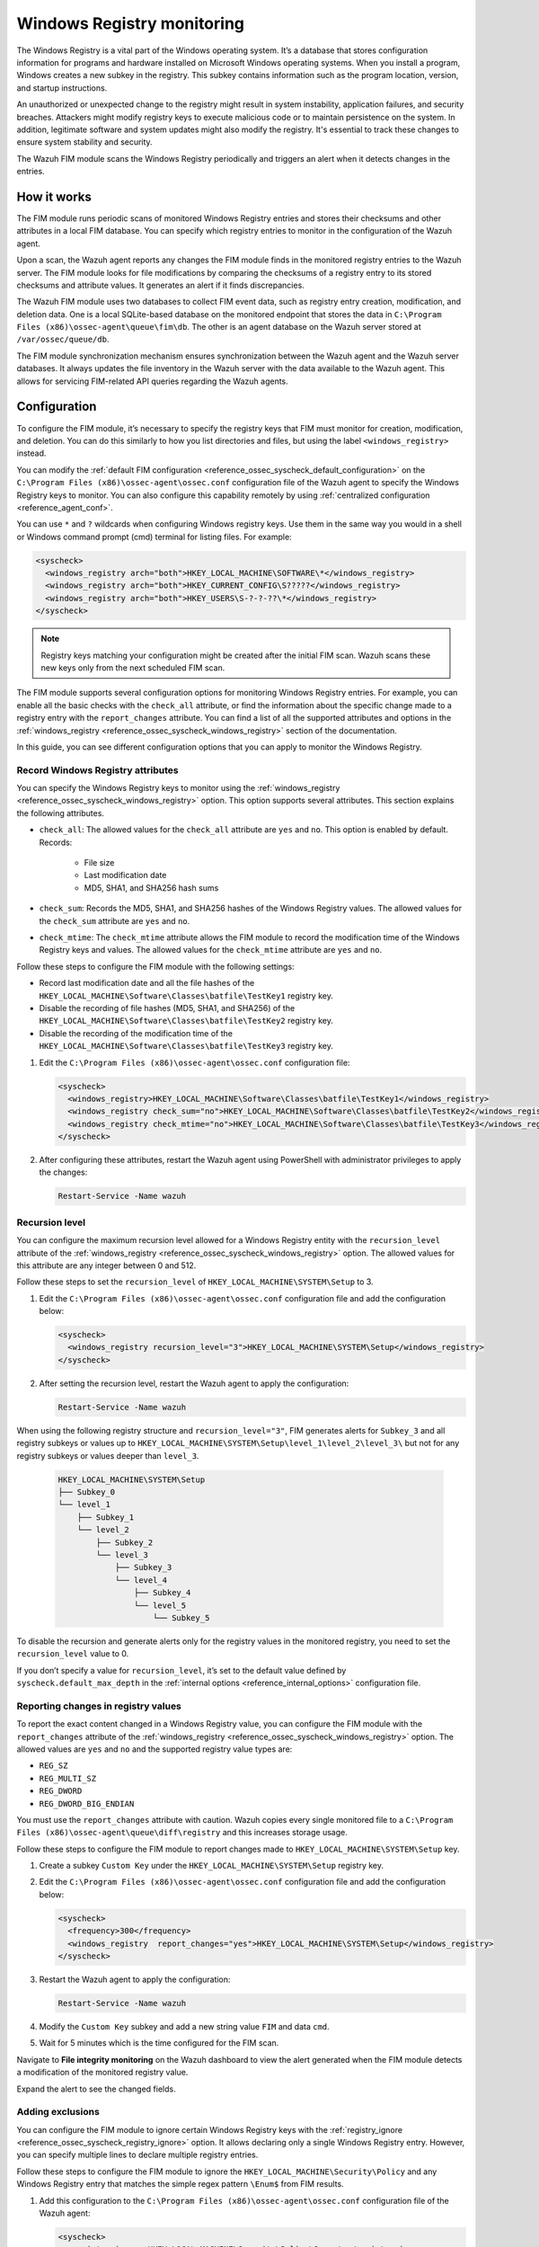 .. Copyright (C) 2015, Wazuh, Inc.

.. meta::
  :description: The Wazuh FIM module scans the Windows Registry periodically and triggers an alert when it detects changes in the entries. Learn more about it in this section.

Windows Registry monitoring
===========================

The Windows Registry is a vital part of the Windows operating system. It’s a database that stores configuration information for programs and hardware installed on Microsoft Windows operating systems. When you install a program, Windows creates a new subkey in the registry. This subkey contains information such as the program location, version, and startup instructions.

An unauthorized or unexpected change to the registry might result in system instability, application failures, and security breaches. Attackers might modify registry keys to execute malicious code or to maintain persistence on the system. In addition, legitimate software and system updates might also modify the registry. It's essential to track these changes to ensure system stability and security.

The Wazuh FIM module scans the Windows Registry periodically and triggers an alert when it detects changes in the entries.

How it works
------------

The FIM module runs periodic scans of monitored Windows Registry entries and stores their checksums and other attributes in a local FIM database. You can specify which registry entries to monitor in the configuration of the Wazuh agent.

Upon a scan, the Wazuh agent reports any changes the FIM module finds in the monitored registry entries to the Wazuh server. The FIM module looks for file modifications by comparing the checksums of a registry entry to its stored checksums and attribute values. It generates an alert if it finds discrepancies.

The Wazuh FIM module uses two databases to collect FIM event data, such as registry entry creation, modification, and deletion data. One is a local SQLite-based database on the monitored endpoint that stores the data in  ``C:\Program Files (x86)\ossec-agent\queue\fim\db``. The other is an agent database on the Wazuh server stored at ``/var/ossec/queue/db``.

.. thumbnail:: /images/manual/fim/synchronization-diagram.png
  :title: Synchronization diagram
  :alt: Synchronization diagram
  :align: center
  :width: 80%

The FIM module synchronization mechanism ensures synchronization between the Wazuh agent and the Wazuh server databases. It always updates the file inventory in the Wazuh server with the data available to  the Wazuh agent. This allows for servicing FIM-related API queries regarding the Wazuh agents.

Configuration
-------------

To configure the FIM module, it’s necessary to specify the registry keys that FIM must monitor for creation, modification, and deletion. You can do  this similarly to how you list directories and files, but using the label ``<windows_registry>`` instead.

You can modify the :ref:`default FIM configuration <reference_ossec_syscheck_default_configuration>` on the ``C:\Program Files (x86)\ossec-agent\ossec.conf`` configuration file of the  Wazuh agent to specify the Windows Registry keys to monitor. You can also configure this capability remotely by using :ref:`centralized configuration <reference_agent_conf>`.

.. versionadded:: 4.6.0

You can use ``*`` and ``?`` wildcards when configuring Windows registry keys. Use them in the same way you would in a shell or Windows command prompt (cmd) terminal for listing files. For example:

.. code-block:: xml

   <syscheck>
     <windows_registry arch="both">HKEY_LOCAL_MACHINE\SOFTWARE\*</windows_registry>
     <windows_registry arch="both">HKEY_CURRENT_CONFIG\S?????</windows_registry>
     <windows_registry arch="both">HKEY_USERS\S-?-?-??\*</windows_registry>
   </syscheck>

.. note::

   Registry keys matching your configuration might be created after the initial FIM scan. Wazuh scans these new keys only from the next scheduled FIM scan.

The FIM module supports several configuration options for monitoring Windows Registry entries. For example, you can enable all the basic checks with the ``check_all`` attribute, or find the information about the specific change made to a registry entry with the ``report_changes`` attribute. You can find a list of all the supported attributes and options in the :ref:`windows_registry <reference_ossec_syscheck_windows_registry>` section of the documentation.

In this guide, you can see different configuration options that you can apply to monitor the Windows Registry.

Record Windows Registry attributes
^^^^^^^^^^^^^^^^^^^^^^^^^^^^^^^^^^

You can specify the Windows Registry keys to monitor using the :ref:`windows_registry <reference_ossec_syscheck_windows_registry>` option. This option supports several attributes. This section explains the following attributes.

- ``check_all``: The allowed values for the ``check_all`` attribute are ``yes`` and ``no``. This option is enabled by default. Records:

   - File size
   - Last modification date
   - MD5, SHA1, and SHA256 hash sums

- ``check_sum``:  Records the MD5, SHA1, and SHA256 hashes of the Windows Registry values. The allowed values for the ``check_sum`` attribute are ``yes`` and ``no``.
- ``check_mtime``: The ``check_mtime`` attribute allows the FIM module to record the modification time of the Windows Registry keys and values. The allowed values for the ``check_mtime`` attribute are ``yes`` and ``no``.

Follow these steps to configure the FIM module with the following settings:

- Record last modification date and all the file hashes of the ``HKEY_LOCAL_MACHINE\Software\Classes\batfile\TestKey1`` registry key.
- Disable the recording of file hashes (MD5, SHA1, and SHA256) of the ``HKEY_LOCAL_MACHINE\Software\Classes\batfile\TestKey2`` registry key.
- Disable the recording of the modification time of the ``HKEY_LOCAL_MACHINE\Software\Classes\batfile\TestKey3`` registry key.

#. Edit the ``C:\Program Files (x86)\ossec-agent\ossec.conf`` configuration file:

   .. code-block:: xml

      <syscheck>
        <windows_registry>HKEY_LOCAL_MACHINE\Software\Classes\batfile\TestKey1</windows_registry>
        <windows_registry check_sum="no">HKEY_LOCAL_MACHINE\Software\Classes\batfile\TestKey2</windows_registry>
        <windows_registry check_mtime="no">HKEY_LOCAL_MACHINE\Software\Classes\batfile\TestKey3</windows_registry>
      </syscheck>

#. After configuring these attributes, restart the Wazuh agent using PowerShell with administrator privileges to apply the changes:

   .. code-block:: console

      Restart-Service -Name wazuh

Recursion level
^^^^^^^^^^^^^^^

You can configure the maximum recursion level allowed for a Windows Registry entity  with the ``recursion_level`` attribute of the :ref:`windows_registry <reference_ossec_syscheck_windows_registry>` option. The allowed values for this attribute are any integer between 0 and 512.

Follow these steps to set the ``recursion_level`` of ``HKEY_LOCAL_MACHINE\SYSTEM\Setup`` to 3.

#. Edit the ``C:\Program Files (x86)\ossec-agent\ossec.conf`` configuration file and add the configuration below:

   .. code-block:: xml

      <syscheck>
        <windows_registry recursion_level="3">HKEY_LOCAL_MACHINE\SYSTEM\Setup</windows_registry>
      </syscheck>

#. After setting the recursion level, restart the Wazuh agent to apply the configuration:

   .. code-block:: console

      Restart-Service -Name wazuh

When using the following registry structure and ``recursion_level="3"``, FIM generates alerts for ``Subkey_3`` and all registry subkeys or values up to ``HKEY_LOCAL_MACHINE\SYSTEM\Setup\level_1\level_2\level_3\`` but not for any registry subkeys or values deeper than ``level_3``.

   .. code-block:: console

      HKEY_LOCAL_MACHINE\SYSTEM\Setup
      ├── Subkey_0
      └── level_1
          ├── Subkey_1
          └── level_2
              ├── Subkey_2
              └── level_3
                  ├── Subkey_3
                  └── level_4
                      ├── Subkey_4
                      └── level_5
                          └── Subkey_5

To disable the recursion and generate alerts only for the registry values in the monitored registry, you need to set the ``recursion_level`` value to 0.

If you don’t specify a value for ``recursion_level``, it’s set to the default value defined by ``syscheck.default_max_depth`` in the :ref:`internal options <reference_internal_options>` configuration file.

.. _reporting-changes-in-registry-values:

Reporting changes in registry values
^^^^^^^^^^^^^^^^^^^^^^^^^^^^^^^^^^^^

To report the exact content changed in a Windows Registry value, you can configure the FIM module with the ``report_changes`` attribute of the :ref:`windows_registry <reference_ossec_syscheck_windows_registry>` option. The allowed values are ``yes`` and ``no`` and the supported registry value types are:

- ``REG_SZ``
- ``REG_MULTI_SZ``
- ``REG_DWORD``
- ``REG_DWORD_BIG_ENDIAN``

You must use the ``report_changes`` attribute with caution. Wazuh copies every single monitored file to a ``C:\Program Files (x86)\ossec-agent\queue\diff\registry`` and this increases storage usage.

Follow these steps to configure the FIM module to report changes made to ``HKEY_LOCAL_MACHINE\SYSTEM\Setup`` key.

#. Create a subkey ``Custom Key`` under the ``HKEY_LOCAL_MACHINE\SYSTEM\Setup`` registry key.

#. Edit the ``C:\Program Files (x86)\ossec-agent\ossec.conf`` configuration file and add the configuration below:

   .. code-block:: xml

      <syscheck>
        <frequency>300</frequency>
        <windows_registry  report_changes="yes">HKEY_LOCAL_MACHINE\SYSTEM\Setup</windows_registry>
      </syscheck>

#. Restart the Wazuh agent to apply the configuration:

   .. code-block:: console

      Restart-Service -Name wazuh

#. Modify the ``Custom Key`` subkey and add a new string value ``FIM`` and data ``cmd``.

#. Wait for 5 minutes which is the time configured for the FIM scan.

Navigate to **File integrity monitoring** on the Wazuh dashboard to view the alert generated when the FIM module detects a modification of the monitored registry value.

.. thumbnail:: /images/manual/fim/modification-of-the-monitored-registry-value.png
  :title: Modification of the monitored registry value
  :alt: Modification of the monitored registry value
  :align: center
  :width: 80%

Expand the alert to see the changed fields.

.. thumbnail:: /images/manual/fim/changed-fields-expanded-alert.png
  :title: Changed fields expanded alert
  :alt: Changed fields expanded alert
  :align: center
  :width: 80%

Adding exclusions
^^^^^^^^^^^^^^^^^

You can configure the FIM module to ignore certain Windows Registry keys with the :ref:`registry_ignore <reference_ossec_syscheck_registry_ignore>` option. It allows declaring only a single Windows Registry entry. However, you can specify multiple lines to declare multiple registry entries.

Follow these steps to configure the FIM module to ignore the ``HKEY_LOCAL_MACHINE\Security\Policy`` and any Windows Registry entry that matches the simple regex pattern ``\Enum$`` from FIM results.

#. Add this configuration to the ``C:\Program Files (x86)\ossec-agent\ossec.conf`` configuration file of the Wazuh agent:

   .. code-block:: xml

      <syscheck>
        <registry_ignore>HKEY_LOCAL_MACHINE\Security\Policy\Secrets</registry_ignore>
        <registry_ignore type="sregex">\Enum$</registry_ignore>
      </syscheck>

#. Restart the Wazuh agent to apply the configuration:

   .. code-block:: console

      Restart-Service -Name wazuh

Use case: Detect malware persistence in Windows Registry
--------------------------------------------------------

Malware persistence in the Windows Registry is a technique attackers use to ensure that their malicious program runs every time the system starts or restarts. The malicious program is commonly added to the "Run" and "RunOnce" keys in the Registry.

With the Wazuh FIM module, you can detect any suspicious or unknown programs added to the startup registry keys. This allows you to take appropriate action to remove them before they cause harm to your system.

Use case description
^^^^^^^^^^^^^^^^^^^^

  +---------------------+-----------------------------------------------------------------------------------------------+
  | Endpoint            | Description                                                                                   |
  +=====================+===============================================================================================+
  | Windows 10          | The FIM module monitors startup registry keys on this endpoint.                               |
  +---------------------+-----------------------------------------------------------------------------------------------+

Configuration
^^^^^^^^^^^^^

Wazuh monitors the startup registry keys automatically, out-of-the-box, without requiring any user special action or configuration. By default, the Wazuh agent configuration file at ``C:\Program Files (x86)\ossec-agent\ossec.conf`` uses the following setting to monitor the startup registry keys:

   .. code-block:: xml

      <syscheck>
        <frequency>300</frequency>
        <windows_registry arch="both">HKEY_LOCAL_MACHINE\Software\Microsoft\Windows\CurrentVersion\Run</windows_registry>
        <windows_registry arch="both">HKEY_LOCAL_MACHINE\Software\Microsoft\Windows\CurrentVersion\RunOnce</windows_registry>
      </syscheck>

Test the configuration
^^^^^^^^^^^^^^^^^^^^^^

.. warning::

   You must carry this out in a sandbox environment. Delete the added registry keys after running the test.

#. Add the registry value name ``DemoValue`` and registry value data ``cmd`` to the ``HKEY_LOCAL_MACHINE\Software\Microsoft\Windows\CurrentVersion\Run`` key.

#. Add the registry value name ``DemoValue`` and registry value data ``cmd`` to the ``HKEY_LOCAL_MACHINE\Software\Microsoft\Windows\CurrentVersion\RunOne`` registry keys.

#. Wait for 5 minutes which is the time configured for the FIM scan.

Visualize the alert
^^^^^^^^^^^^^^^^^^^

Navigate to **File integrity monitoring** on the Wazuh dashboard to view the alert generated when the FIM module detects changes in the Windows startup registries.

.. thumbnail:: /images/manual/fim/changed-windows-startup-registries.png
  :title: Changes in the Windows startup registries
  :alt: Changes in the Windows startup registries  
  :align: center
  :width: 80%
